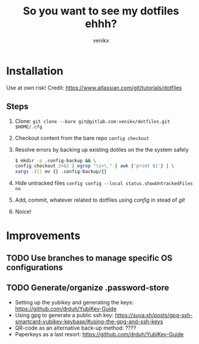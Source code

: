 #+TITLE: So you want to see my dotfiles ehhh?
#+AUTHOR: venikx
#+STARTUP: hideblocks

* Installation
Use at own risk!
Credit: https://www.atlassian.com/git/tutorials/dotfiles

** Steps
1. Clone: ~git clone --bare git@gitlab.com:venikx/dotfiles.git $HOME/.cfg~
2. Checkout content from the bare repo ~config checkout~
3. Resolve errors by backing up existing dotiles on the the system safely
   #+BEGIN_SRC sh
     $ mkdir -p .config-backup && \
     config checkout 2>&1 | egrep "\s+\." | awk {'print $1'} | \
     xargs -I{} mv {} .config-backup/{}
   #+END_SRC
4. Hide untracked files ~config config --local status.showUntrackedFiles no~
5. Add, commit, whatever related to dotfiles using /config/ in stead of /git/
6. Noice!

* Improvements
** TODO Use branches to manage specific OS configurations
** TODO Generate/organize .password-store
- Setting up the yubikey and generating the keys: https://github.com/drduh/YubiKey-Guide
- Using gpg to generate a public ssh key: https://suva.sh/posts/gpg-ssh-smartcard-yubikey-keybase/#using-the-gpg-and-ssh-keys
- QR-code as an alternative back-up method: ????
- Paperkeys as a last resort: https://github.com/drduh/YubiKey-Guide
